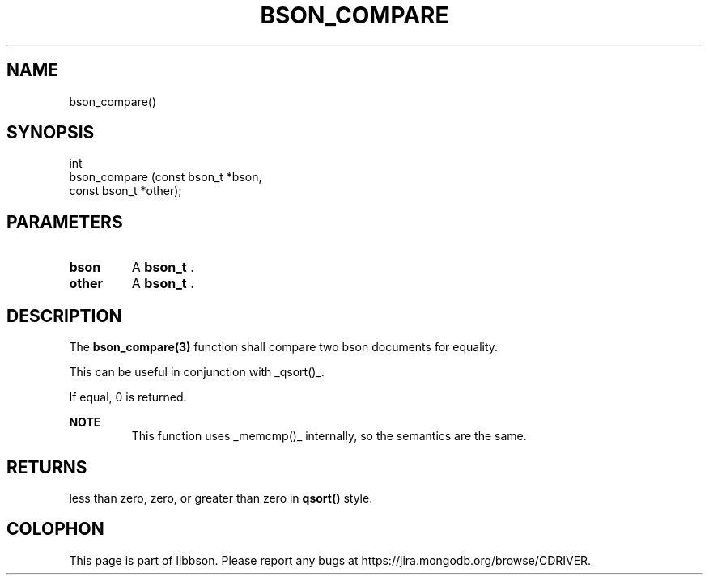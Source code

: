 .\" This manpage is Copyright (C) 2014 MongoDB, Inc.
.\" 
.\" Permission is granted to copy, distribute and/or modify this document
.\" under the terms of the GNU Free Documentation License, Version 1.3
.\" or any later version published by the Free Software Foundation;
.\" with no Invariant Sections, no Front-Cover Texts, and no Back-Cover Texts.
.\" A copy of the license is included in the section entitled "GNU
.\" Free Documentation License".
.\" 
.TH "BSON_COMPARE" "3" "2014-05-29" "libbson"
.SH NAME
bson_compare()
.SH "SYNOPSIS"

.nf
.nf
int
bson_compare (const bson_t *bson,
              const bson_t *other);
.fi
.fi

.SH "PARAMETERS"

.TP
.B bson
A
.BR bson_t
\&.
.LP
.TP
.B other
A
.BR bson_t
\&.
.LP

.SH "DESCRIPTION"

The
.BR bson_compare(3)
function shall compare two bson documents for equality.

This can be useful in conjunction with _qsort()_.

If equal, 0 is returned.

.B NOTE
.RS
This function uses _memcmp()_ internally, so the semantics are the same.
.RE

.SH "RETURNS"

less than zero, zero, or greater than zero in
.B qsort()
style.


.BR
.SH COLOPHON
This page is part of libbson.
Please report any bugs at
\%https://jira.mongodb.org/browse/CDRIVER.
